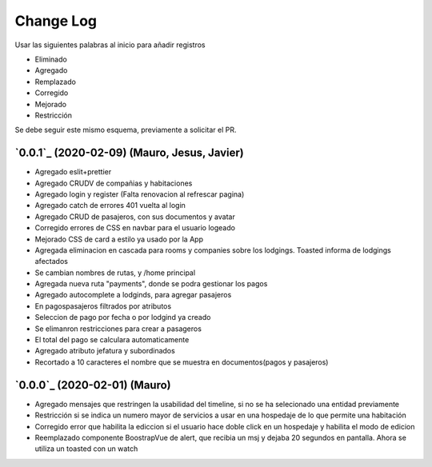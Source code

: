==========
Change Log
==========

Usar las siguientes palabras al inicio para añadir registros

* Eliminado
* Agregado
* Remplazado
* Corregido
* Mejorado
* Restricción

Se debe seguir este mismo esquema, previamente a solicitar el PR.

`0.0.1`_ (2020-02-09) (Mauro, Jesus, Javier)
-------------------------
* Agregado eslit+prettier
* Agregado CRUDV de compañias y habitaciones
* Agregado login y register (Falta renovacion al refrescar pagina)
* Agregado catch de errores 401 vuelta al login
* Agregado CRUD de pasajeros, con sus documentos y avatar
* Corregido errores de CSS en navbar para el usuario logeado
* Mejorado CSS de card a estilo ya usado por la App
* Agregada eliminacion en cascada para rooms y companies sobre los lodgings. Toasted informa de lodgings afectados
* Se cambian nombres de rutas, y /home principal
* Agregada nueva ruta "payments", donde se podra gestionar los pagos
* Agregado autocomplete a lodginds, para agregar pasajeros
* En pagospasajeros filtrados por atributos
* Seleccion de pago por fecha o por lodgind ya creado
* Se elimanron restricciones para crear a pasageros
* El total del pago se calculara automaticamente
* Agregado atributo jefatura y subordinados
* Recortado a 10 caracteres el nombre que se muestra en documentos(pagos y pasajeros)

`0.0.0`_ (2020-02-01) (Mauro)
-------------------------
* Agregado mensajes que restringen la usabilidad del timeline, si no se ha selecionado una entidad previamente
* Restricción si se indica un numero mayor de servicios a usar en una hospedaje de lo que permite una habitación
* Corregido error que habilita la ediccion si el usuario hace doble click en un hospedaje y habilita el modo de edicion
* Reemplazado componente BoostrapVue de alert, que recibia un msj y dejaba 20 segundos en pantalla. Ahora se utiliza un toasted con un watch
